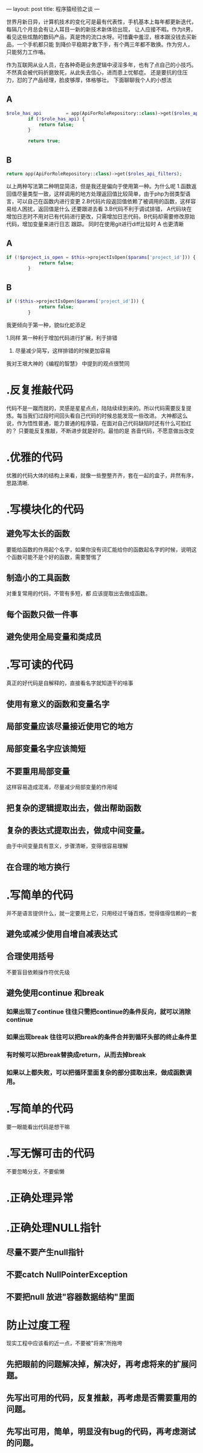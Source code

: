 ---
layout: post
title: 程序猿经验之谈
---

世界月新日异，计算机技术的变化可是最有代表性，手机基本上每年都更新迭代，每隔几个月总会有让人耳目一新的新技术新体验出现，
让人应接不暇。作为it男，看见这些炫酷的数码产品，真是馋的流口水呀。可惜囊中羞涩，根本跟没钱去买新品，一个手机都只能
到降价平稳期才敢下手，有个两三年都不敢换。作为穷人，只能努力工作咯。

作为互联网从业人员，在各种奇葩业务逻辑中浸淫多年，也有了点自己的小技巧。不然真会被代码折磨致死，从此失去信心，进而患上忧郁症。
还是要抗的住压力，怼的了产品经理，脸皮够厚，体格够壮。
下面聊聊我个人的小想法

** A
#+BEGIN_SRC PHP
$role_has_api         = app(ApiForRoleRepository::class)->get($roles_api_has_search);
        if (!$role_has_api) {
            return false;
        }

        return true;
#+END_SRC

** B
#+BEGIN_SRC PHP
return app(ApiForRoleRepository::class)->get($roles_api_filters);
#+END_SRC

以上两种写法第二种明显简洁，但是我还是偏向于使用第一种。为什么呢
1.函数返回值尽量类型一致，这样调用的地方处理返回值比较简单，由于php为弱类型语言，可以自己在函数内进行变更
2.B代码片段返回值依赖了被调用的函数，这样容易给人困扰，返回值是什么 还要跟进去看
3.B代码不利于调试排错， A代码块在增加日志时不用对已有代码进行更改，只需增加日志代码，B代码却需要修改原始代码，增加变量来进行日志
跟踪。 同时在使用git进行diff比较时 A 也更清晰


** A
#+BEGIN_SRC PHP
if (!$project_is_open = $this->projectIsOpen($params['project_id'])) {
            return false;
        }
#+END_SRC

** B
#+BEGIN_SRC PHP
if (!$this->projectIsOpen($params['project_id'])) {
            return false;
        }
#+END_SRC

我更倾向于第一种，貌似化蛇添足

1.同样 第一种利于增加代码进行扩展，利于排错

2. 尽量减少简写，这样排错的时候更加容易
   
我对王垠大神的《编程的智慧》 中提到的观点很赞同

* .反复推敲代码
代码不是一蹴而就的，灵感是星星点点，陆陆续续到来的。所以代码需要反复提炼。每当我们过段时间回头看自己代码的时候总能发现一些改进。
大神都这么说，作为悟性普通，能力普通的程序猿，在面对自己代码缺陷时还有什么可脸红的？ 只要能反复推敲，不断进步就是好的。最怕的是
吝啬代码，不愿意做出改变

* .优雅的代码
优雅的代码大体的结构上来看，就像一些整整齐齐，套在一起的盒子，井然有序，思路清晰.

* .写模块化的代码
** 避免写太长的函数
要能给函数的作用起个名字，如果你没有词汇能给你的函数起名字的时候，说明这个函数可能不是个好的函数，需要警惕了

** 制造小的工具函数
对重复常用的代码，不管有多短，都 应该提取出去做成函数。

** 每个函数只做一件事
** 避免使用全局变量和类成员
   
* .写可读的代码
真正的好代码是自解释的，直接看名字就知道干的啥事
** 使用有意义的函数和变量名字
** 局部变量应该尽量接近使用它的地方
** 局部变量名字应该简短
** 不要重用局部变量
这样容易造成混淆，尽量减少局部变量的作用域
** 把复杂的逻辑提取出去，做出帮助函数
** 复杂的表达式提取出去，做成中间变量。
由于中间变量具有意义，步骤清晰，变得很容易理解
** 在合理的地方换行

* .写简单的代码
并不是语言提供什么，就一定要用上它，只用经过千锤百炼，觉得值得信赖的一套
** 避免或减少使用自增自减表达式
** 合理使用括号
不要盲目依赖操作符优先级
** 避免使用continue 和break
*** 如果出现了continue 往往只需把continue的条件反向，就可以消除continue
*** 如果出现break 往往可以把break的条件合并到循环头部的终止条件里
*** 有时候可以把break替换成return，从而去掉break
*** 如果以上都失败，可以把循环里面复杂的部分提取出来，做成函数调用。
* .写简单的代码
要一眼能看出代码是想干嘛

* .写无懈可击的代码
不要忽略分支，不要偷懒

* .正确处理异常
* .正确处理NULL指针
** 尽量不要产生null指针
** 不要catch NullPointerException
** 不要把null 放进"容器数据结构"里面
   
* 防止过度工程
现实工程中应该看的近一点，不要被"将来"所拖垮
** 先把眼前的问题解决掉，解决好，再考虑将来的扩展问题。
** 先写出可用的代码，反复推敲，再考虑是否需要重用的问题。
** 先写出可用，简单，明显没有bug的代码，再考虑测试的问题。

